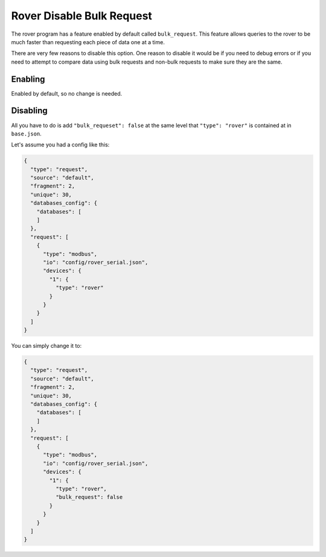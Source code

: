 Rover Disable Bulk Request
=============================

The rover program has a feature enabled by default called ``bulk_request``.
This feature allows queries to the rover to be much faster than requesting each piece of data one at a time.

There are very few reasons to disable this option. One reason to disable it would be if you need to
debug errors or if you need to attempt to compare data using bulk requests and non-bulk requests to make sure they are the same.

Enabling
---------

Enabled by default, so no change is needed.

Disabling
----------

All you have to do is add ``"bulk_requeset": false`` at the same level that ``"type": "rover"`` is contained at in ``base.json``.

Let's assume you had a config like this:

.. code-block:: json

  {
    "type": "request",
    "source": "default",
    "fragment": 2,
    "unique": 30,
    "databases_config": {
      "databases": [
      ]
    },
    "request": [
      {
        "type": "modbus",
        "io": "config/rover_serial.json",
        "devices": {
          "1": {
            "type": "rover"
          }
        }
      }
    ]
  }

You can simply change it to:

.. code-block:: json

  {
    "type": "request",
    "source": "default",
    "fragment": 2,
    "unique": 30,
    "databases_config": {
      "databases": [
      ]
    },
    "request": [
      {
        "type": "modbus",
        "io": "config/rover_serial.json",
        "devices": {
          "1": {
            "type": "rover",
            "bulk_request": false
          }
        }
      }
    ]
  }
